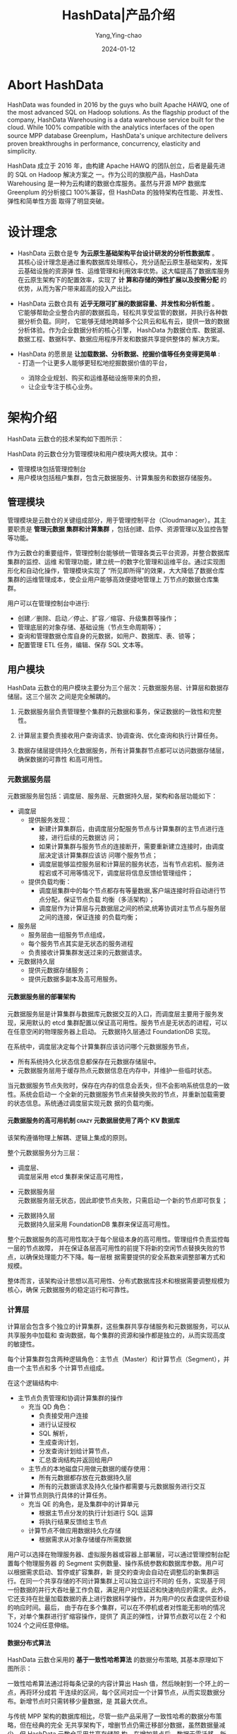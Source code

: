 :PROPERTIES:
:ID:       cd332c01-b0d0-4e44-9ad5-6212b6d7474b
:NOTER_DOCUMENT: https://docs.hashdata.xyz/docs/20-product-guide/
:NOTER_OPEN: eww
:CUSTOM_ID: h:ccaf548e-4b3e-4633-ae50-1e88dc3abf7d
:END:
#+TITLE: HashData|产品介绍
#+AUTHOR: Yang,Ying-chao
#+DATE:   2024-01-12
#+OPTIONS:  ^:nil _:nil H:7 num:t toc:2 \n:nil ::t |:t -:t f:t *:t tex:t d:(HIDE) tags:not-in-toc
#+STARTUP:  align nodlcheck oddeven lognotestate
#+SEQ_TODO: TODO(t) INPROGRESS(i) WAITING(w@) | DONE(d) CANCELED(c@)
#+LANGUAGE: en
#+TAGS:     noexport(n)
#+EXCLUDE_TAGS: noexport
#+FILETAGS: :hashta:pg:

* Abort HashData
:PROPERTIES:
:NOTER_OPEN: eww
:NOTER_DOCUMENT: https://www.linkedin.com/company/hashdata-inc.
:NOTER_PAGE: 1
:CUSTOM_ID: h:2786e008-f119-411c-9a74-c638782209f4
:END:

HashData was founded in 2016 by the guys who built Apache HAWQ, one of the most
advanced SQL on Hadoop solutions. As the flagship product of the company, HashData
Warehousing is a data warehouse service built for the cloud. While 100% compatible with
the analytics interfaces of the open source MPP database Greenplum，HashData's unique
architecture delivers proven breakthroughs in performance, concurrency, elasticity and
simplicity.

HashData 成立于 2016 年，由构建 Apache HAWQ 的团队创立，后者是最先进的 SQL on Hadoop 解决方案之
一。作为公司的旗舰产品，HashData Warehousing 是一种为云构建的数据仓库服务。虽然与开源 MPP
数据库 Greenplum 的分析接口 100%兼容，但 HashData 的独特架构在性能、并发性、弹性和简单性方面
取得了明显突破。


* 设计理念
:PROPERTIES:
:NOTER_DOCUMENT: https://docs.hashdata.xyz/docs/20-product-guide/
:NOTER_OPEN: eww
:NOTER_PAGE: 321
:CUSTOM_ID: h:ca6a6265-aba7-4649-915a-491dcafa2674
:END:


- HashData 云数仓是专 *为云原生基础架构平台设计研发的分析性数据库* 。\\
  其核心设计理念是通过重构数据库处理核心，充分适配云原生基础架构，发挥云基础设施的资源弹
  性、运维管理和利用效率优势。这大幅提高了数据库服务在云原生架构下的配置效率，实现了 *计
  算和存储的弹性扩展以及按需分配* 的优势，从而为客户带来超高的投入产出比。

- HashData 云数仓具有 *近乎无限可扩展的数据容量、并发性和分析性能* 。\\
  它能够帮助企业整合内部的数据孤岛，轻松共享受监管的数据，并执行各种数据分析负载。同时，
  它能够无缝地跨越多个公共云和私有云，提供一致的数据分析体验。作为企业数据分析的核心引擎，
  HashData 为数据仓库、数据湖、数据工程、数据科学、数据应用程序开发和数据共享提供整体的
  解决方案。

- HashData 的愿景是 *让加载数据、分析数据、挖掘价值等任务变得更简单* : \\
  - 打造一个让更多人能够更轻松地挖掘数据价值的平台，
  - 消除企业规划、购买和运维基础设施带来的负担，
  - 让企业专注于核心业务。


* 架构介绍
:PROPERTIES:
:NOTER_DOCUMENT: https://docs.hashdata.xyz/docs/20-product-guide/
:NOTER_OPEN: eww
:NOTER_PAGE: 776
:CUSTOM_ID: h:01e085d2-f9e4-466a-ac81-c3070862ea14
:END:

HashData 云数仓的技术架构如下图所示：

#+CAPTION: 技术架构
#+NAME: fig:image1
#+DOWNLOADED: https://docs.hashdata.xyz/docs/20-product-guide/images/media/image1.png @ 2024-01-15 15:46:43
#+attr_html: :width 800px
#+attr_org: :width 800px
[[file:images/20-product-guide/image1.png]]


HashData 的云数仓分为管理模块和用户模块两大模块。其中：
- 管理模块包括管理控制台
- 用户模块包括租户集群，包含元数据服务、计算集服务和数据存储服务。


** 管理模块
:PROPERTIES:
:NOTER_DOCUMENT: https://docs.hashdata.xyz/docs/20-product-guide/
:NOTER_OPEN: eww
:NOTER_PAGE: 896
:CUSTOM_ID: h:2583d853-abf9-4a9f-84b3-ad291185c046
:END:

管理模块是云数仓的关键组成部分，用于管理控制平台（Cloudmanager）。其主要职责是 *管理元数据
集群和计算集群* ，包括创建、启停、资源管理以及监控告警等功能。

作为云数仓的重要组件，管理控制台能够统一管理各类云平台资源，并整合数据库集群的监控、运维
和管理功能，建立统一的数字化管理和运维平台。通过实现图形化和自动化操作，管理模块实现了
“所见即所得”的效果，大大降低了数据仓库集群的运维管理成本，使企业用户能够高效便捷地管理上
万节点的数据仓库集群。


#+CAPTION: 管理模块
#+NAME: fig:image2
#+DOWNLOADED: https://docs.hashdata.xyz/docs/20-product-guide/images/media/image2.png @ 2024-01-15 16:01:32
#+attr_html: :width 800px
#+attr_org: :width 800px
[[file:images/20-product-guide/image2.png]]


用户可以在管理控制台中进行:
- 创建／删除、启动／停止、扩容／缩容、升级集群等操作；
- 管理底层的对象存储、基础设施（节点生命周期等）；
- 查询和管理数据仓库自身的元数据，如用户、数据库、表、锁等；
- 配置管理 ETL 任务，编辑、保存 SQL 文本等。

#+CAPTION:
#+NAME: fig:cloudservice
#+DOWNLOADED: https://docs.hashdata.xyz/docs/20-product-guide/images/media/cloudservice.png @ 2024-01-15 17:51:00
#+attr_html: :width 761px
#+attr_org: :width 761px
[[file:images/20-product-guide/cloudservice.png]]


** 用户模块
:PROPERTIES:
:NOTER_DOCUMENT: https://docs.hashdata.xyz/docs/20-product-guide/
:NOTER_OPEN: eww
:NOTER_PAGE: 1241
:CUSTOM_ID: h:f3f697e1-8559-4318-a40f-d86b958503aa
:END:


HashData 云数仓的用户模块主要分为三个层次：元数据服务层、计算层和数据存储层。这三个层次
之间是完全解耦的。

1. 元数据服务层负责管理整个集群的元数据和事务，保证数据的一致性和完整性。

2. 计算层主要负责接收用户查询请求、协调查询、优化查询和执行计算任务。

3. 数据存储层提供持久化数据服务，所有计算集群节点都可以访问数据存储层，确保数据的可靠性
   和高可用性。


*** 元数据服务层
:PROPERTIES:
:NOTER_DOCUMENT: https://docs.hashdata.xyz/docs/20-product-guide/
:NOTER_OPEN: eww
:NOTER_PAGE: 1411
:CUSTOM_ID: h:1e063a29-dcd9-4675-8aa3-2cfd4092bc5c
:END:
元数据服务层包括：调度层、服务层、元数据持久层，架构和各层功能如下：


#+CAPTION:
#+NAME: fig:MetaDataService
#+DOWNLOADED: https://docs.hashdata.xyz/docs/20-product-guide/images/media/MetaDataService.png @ 2024-01-15 18:14:01
#+attr_html: :width 800px
#+attr_org: :width 800px
[[file:images/20-product-guide/MetaDataService.png]]

- 调度层
  + 提供服务发现：
    * 新建计算集群后，由调度层分配服务节点与计算集群的主节点进行连接，进行后续的元数据访
      问；
    * 如果计算集群与服务节点的连接断开，需要重新建立连接时，由调度层决定该计算集群应该访
      问哪个服务节点；
    * 调度层能够监控服务层和计算层的服务状态，当有节点宕机、服务进程宕或不可用等情况下，调度层将信息反馈给管理组件；
  + 提供负载均衡：
    * 调度层集群中的每个节点都存有等量数据,客户端连接时将自动进行节点分配，保证节点负载
      均衡（多活架构）；
    * 调度层作为计算层与元数据层之间的桥梁,统筹协调对主节点与服务层之间的连接，保证连接
      的负载均衡；

- 服务层
  + 服务层由一组服务节点组成，
  + 每个服务节点其实是无状态的服务进程
  + 负责接收计算集群发送过来的元数据请求。

- 元数据持久层
  + 提供元数据存储服务；
  + 提供元数据多副本及高可用服务。


**** 元数据服务层的部署架构
:PROPERTIES:
:NOTER_DOCUMENT: https://docs.hashdata.xyz/docs/20-product-guide/
:NOTER_OPEN: eww
:NOTER_PAGE: 1472
:CUSTOM_ID: h:75d4e0a3-38eb-4aea-be5c-7fd81054e4a7
:END:


元数据服务层是计算集群与数据库元数据交互的入口，而调度层主要用于服务发现，采用默认的
etcd 集群配置以保证高可用性。服务节点是无状态的进程，可以在任意空闲的物理服务器上启动。
元数据持久层通过 FoundationDB 实现。

在系统中，调度层决定每个计算集群应该访问哪个元数据服务节点，
- 所有系统持久化状态信息都保存在元数据存储层中。
- 元数据服务层用于缓存热点元数据信息在内存中，并维护一些临时状态。


当元数据服务节点失败时，保存在内存的信息会丢失，但不会影响系统信息的一致性。系统会启动一
个全新的元数据服务节点来替换失败的节点，并重新加载需要的状态信息。系统通过调度层实现元数
据的负载均衡。


**** 元数据服务的高可用机制           :crazy:元数据层使用了两个:KV:数据库:
:PROPERTIES:
:NOTER_DOCUMENT: https://docs.hashdata.xyz/docs/20-product-guide/
:NOTER_OPEN: eww
:NOTER_PAGE: 1850
:CUSTOM_ID: h:32ea18a8-6fdd-4273-b49c-ec227ee3a1ff
:END:


该架构遵循物理上解耦、逻辑上集成的原则。

整个元数据服务分为三层：
- 调度层、 \\
  调度层采用 etcd 集群来保证高可用性，

- 元数据服务层 \\
  元数据服务层无状态，因此即使节点失败，只需启动一个新的节点即可恢复；


- 元数据持久层 \\
  元数据持久层采用 FoundationDB 集群来保证高可用性。


整个元数据服务的高可用性取决于每个层级本身的高可用性。管理组件负责监控每一层的节点故障，
并在保证各层高可用性的前提下将新的空闲节点替换失败的节点，以确保处理能力不下降。每一层根
据需要提供的安全系数来调整部署方式和规模。

整体而言，该架构设计思想以高可用性、分布式数据库技术和根据需要调整规模为核心，确保
元数据服务的稳定运行和可靠性。


*** 计算层
:PROPERTIES:
:NOTER_DOCUMENT: https://docs.hashdata.xyz/docs/20-product-guide/
:NOTER_OPEN: eww
:NOTER_PAGE: 2185
:CUSTOM_ID: h:29bc9c7e-1a96-4b2d-ad0d-00ad95f8cc45
:END:


计算层会包含多个独立的计算集群，这些集群共享存储服务和元数据服务，可以从共享服务中加载和
查询数据，每个集群的资源和操作都是独立的，从而实现高度的敏捷性。

每个计算集群包含两种逻辑角色：主节点（Master）和计算节点（Segment），并由一个主节点和多
个计算节点组成。

#+CAPTION:
#+NAME: fig:image3
#+DOWNLOADED: https://docs.hashdata.xyz/docs/20-product-guide/images/media/image3.png @ 2024-01-15 18:37:26
#+attr_html: :width 800px
#+attr_org: :width 800px
[[file:images/20-product-guide/image3.png]]

在这个逻辑结构中:
- 主节点负责管理和协调计算集群的操作
  + 充当 QD 角色：
    * 负责接受用户连接
    * 进行认证授权
    * SQL 解析，
    * 生成查询计划，
    * 分发查询计划给计算节点，
    * 汇总查询结构并返回给用户
  + 主节点的本地磁盘只用做元数据的缓存使用：
    * 所有元数据都存放在元数据持久层
    * 所有的元数据请求及持久化操作都需要与元数据服务进行交互

- 计算节点则执行具体的计算任务。
  + 充当 QE 的角色，是及集群中的计算单元
    * 根据主节点分发的执行计划进行 SQL 运算
    * 将执行结果反馈给主节点

  + 计算节点不做应用数据持久化存储
    * 根据需求从对象存储缓存所需数据


用户可以选择在物理服务器、虚拟服务器或容器上部署层，可以通过管理控制台配置每个物理服务器
的 Segment 实例数量、操作系统参数和数据库参数。用户可以根据需求启动、暂停或扩容集群，新
提交的查询会自动在调整后的新集群运行。在同一个共享存储的不同计算集群上可以独立运行不同的
任务，实现基于同一份数据的并行大吞吐量工作负载，满足用户对低延迟和快速响应的需求。此外，
它还支持在批量加载数据的表上进行数据科学操作，并为用户的仪表盘提供亚秒级的响应时间。最后，
由于存在多个集群，可以在不停机或者对性能无影响的情况下，对单个集群进行扩缩容操作，提供了
真正的弹性，计算节点数可以在 2 个和 1024 个之间任意伸缩。


**** 数据分布式算法
:PROPERTIES:
:NOTER_DOCUMENT: https://docs.hashdata.xyz/docs/20-product-guide/
:NOTER_OPEN: eww
:NOTER_PAGE: 2682
:CUSTOM_ID: h:d0738534-ce30-4ad6-bcae-1cd29c107ad3
:END:

HashData 云数仓采用的 *基于一致性哈希算法* 的数据分布策略, 其基本原理如下图所示：


#+CAPTION:
#+NAME: fig:hashalrithm
#+DOWNLOADED: https://docs.hashdata.xyz/docs/20-product-guide/images/media/hashalrithm.png @ 2024-01-15 18:47:10
#+attr_html: :width 800px
#+attr_org: :width 800px
[[file:images/20-product-guide/hashalrithm.png]]


一致性哈希算法通过将每条记录的内容计算出 Hash 值，然后映射到一个环上的一点，再将环分成若
干连续的区间，每个区间对应一个计算节点，从而实现数据分布。新增节点时只需转移少量数据，是
其最大优点。

与传统 MPP 架构的数据库相比，尽管一些产品采用了一致性哈希的数据分布策略，但在经典的完全
无共享架构下，增删节点仍需迁移部分数据，虽然数据量减少。但 HashData 云数仓采用共享存储架
构，在增加节点后，数据无需迁移，新的查询可实现秒级扩容。

在上图所示的例子中 （3，4），开始的时候集群包含两个计算节点，并将数据分成了六个切片。节点 1 负责
数据切片 1、2、3，节点 2 负责数据切片 4、5、6。增加一个新的节点 3 之后，数据并不需要发生
任何迁移。节点添加完成后，新的查询执行的时候，节点 1 负责数据切片 1、2，节点 2 负责数据
切片 4、5，新增的节点 3 负责数据切片 3、6，但数据切片 3、6 不需要从节点 1、2 的缓存中抓
取，而是直接从对象存储访问，然后在节点 3 本地缓存，从而做到秒级扩容。


**** 计算集群高可用
:PROPERTIES:
:NOTER_DOCUMENT: https://docs.hashdata.xyz/docs/20-product-guide/
:NOTER_OPEN: eww
:NOTER_PAGE: 3237
:CUSTOM_ID: h:59d039c9-5967-4b20-9e3b-37c0730a4852
:END:


该段文字主要描述了在计算集群中一台物理机发生故障后，管理组件能够感知并执行不同的故障恢复
策略，

+ 替换发生故障的物理节点
  * 选择一个空闲的物理节点加入到计算集群，替换发生故障的物理节点
  * 由于计算节点是没有状态的，整个替换过程非常迅速
  * 当计算节点失败时，在底层的 IaaS 资源是充足的情况下，系统会通过底层的 IaaS 提供的 API
    按照提前做好的镜像启动一个新的虚拟机，替换发生故障的计算节点。
  * 从而确保一个计算节点发生故障的时候，系统能够及时启动新的虚拟机接替故障节点。而虚拟机
    所在的物理机发生故障的情况，IaaS 层会自动处理，上层的 HashData 云数仓是无感知的。


+ 剔除发生故障的物理节点
  * 当没有空闲的物理节点的情况下，计算集群执行一个类似缩容的操作将发生故障的物理节点踢出可用计算节点列表中，
  * 这样新来的查询就按照新的可用计算节点列表来生成查询计划。
  * 在生成查询计划的过程中，每个计算节点负责的数据块（包括后续的计算分析）将会按照一致性
    哈希的策略重新计算，等价于原来由发生故障节点负责的任务均匀打散分配给其它剩余正常工作
    的计算节点。
  * 在节点发生故障后会导致每个计算节点负责的数据块（包括后续的计算分析）按照一致性哈希的
    策略重新映射（哪个正常工作的节点负责哪个数据块）的过程完全是按需的，只针对当前准备要
    执行的 SQL 语句，而不是全量的数据。所以每台物理服务器本地的磁盘容量大小对发生故障后
    恢复的效率没有任何影响。
  * 后续发生故障的节点恢复了，只需要执行一个扩容的操作就可以将修复后的计算节点加入到可用计算节点列表中，这样新的查询就可以用上这个添加回来的节点。


**** 计算集群数据缓存
:PROPERTIES:
:NOTER_DOCUMENT: https://docs.hashdata.xyz/docs/20-product-guide/
:NOTER_OPEN: eww
:NOTER_PAGE: 3998
:CUSTOM_ID: h:81e09cdd-0c61-4a11-b3e9-2bd69111d386
:END:


对象存储服务理论上提供了无限的存储空间，但性能低于云盘或物理硬盘。为了提高计算集群的效率，
HashData 云数仓使用本地硬盘作为对象存储服务的缓存，存储热点数据，减少直接访问对象存储的
延迟和 API 调用开销，从而提升整体 IO 性能。该数据缓存方案跨集群、跨数据中心以及跨云中心
实现数据访问，并保证数据的强一致性，用户可灵活合理地规划数据部署和使用。

通常情况下，缓存占热数据的 50% 左右和全量数据的 5%～10% 左右，系统性能将接近完全使用本地
盘的水平。本地缓存的容量取决于本地磁盘的容量。

本地缓存主要有两种级别的策略：
+ 最底层的是经典的 LRU 算法，在缓存空间不足时，会踢掉老数据；
+ 上层的策略是根据数据库当前执行的 SQL 语句操作决定。
  * 比如，ANALYZE 语句需要访问的数据不会被缓存，因为其只是为了更新统计信息，并不知道下次
    访问这张表的数据是何时。
  * INSERT INTO SELECT FROM 这类语句访问到的数据也不会被缓存，因为后续访问的数据通常是 INTO 的目标表，而不是 FROM 的源表。
+ 通过估算热点数据来确定本地缓存系统的大小，以实现更高的查询性能。


*** 数据存储层
:PROPERTIES:
:NOTER_DOCUMENT: https://docs.hashdata.xyz/docs/20-product-guide/
:NOTER_OPEN: eww
:NOTER_PAGE: 4558
:CUSTOM_ID: h:dbf5b08b-0875-4f9f-bc50-db838a18f7e7
:END:


数据存储层采用对象存储实现，提供统一的用户数据持久化，并以其架构优势实现数据访问安全和高
可用功能。HashData 采用标准的对象存储访问协议，可与各类对象存储产品对接。



#+CAPTION:
#+NAME: fig:image4
#+DOWNLOADED: https://docs.hashdata.xyz/docs/20-product-guide/images/media/image4.png @ 2024-01-15 19:00:50
#+attr_html: :width 800px
#+attr_org: :width 800px
[[file:images/20-product-guide/image4.png]]


HashData 云数据仓库是基于对象存储和抽象服务构建的，支持多种对象存储方式。

+ 在公有云场景下，对象存储与云虚拟块存储服务有显著差别：对象存储根据实际使用量按需收费，
  且单位容量的存储成本远低于类似 EBS 的云盘。这种按需付费和低存储成本让基于对象存储的云端
  数据仓库使用成本大幅降低。

+ 在私有云环境中，对象存储集群的单位建设成本远低于块存储集群，对服务器和磁盘的要求也较低。
  此外，对象存储集群自身支持纠删码机制，比 Hadoop 集群的多副本节省更多存储空间。另外，
  HashData 云数据仓库还支持独有的压缩算法，进一步提升了存储空间利用率。


* 产品特性
:PROPERTIES:
:NOTER_DOCUMENT: https://docs.hashdata.xyz/docs/20-product-guide/
:NOTER_OPEN: eww
:NOTER_PAGE: 5010
:CUSTOM_ID: h:8c2b3d9a-f636-4b5f-8625-279bfd7efea6
:END:

** 数据仓库服务
:PROPERTIES:
:NOTER_DOCUMENT: https://docs.hashdata.xyz/docs/20-product-guide/
:NOTER_OPEN: eww
:NOTER_PAGE: 5016
:CUSTOM_ID: h:e8f5a5da-4a1d-41b9-9543-8ca31e03ab5a
:END:


HashData 云数仓提供了企业用户快速启动数据仓库集群的能力，加载数据后可以立即进行数据分析
任务。该数据库还承担了集群资源配置、数据备份、监控审计、错误恢复、高可用和升级等繁杂的运
维工作，让用户专注于业务分析。


** 灵活高效的业务支持
:PROPERTIES:
:NOTER_DOCUMENT: https://docs.hashdata.xyz/docs/20-product-guide/
:NOTER_OPEN: eww
:NOTER_PAGE: 5197
:CUSTOM_ID: h:4ecba8ce-fd69-4546-bc38-73ac880f78d5
:END:
这段文字主要讲述了共享存储的优势，它可以让不同的计算集群独立运行不同的任务，实现基于同一
份数据的并行运行大吞吐量工作负载。这样可以满足用户对低延迟、快速响应的需求。另外，用户还
可以在批量加载数据的表上进行数据科学操作，并为用户仪表盘提供亚秒级的数据支持。



#+CAPTION:
#+NAME: fig:multipleusers
#+DOWNLOADED: https://docs.hashdata.xyz/docs/20-product-guide/images/media/multipleusers.png @ 2024-01-16 09:30:57
#+attr_html: :width 800px
#+attr_org: :width 800px
[[file:images/20-product-guide/multipleusers.png]]


** 多维度弹性
:PROPERTIES:
:NOTER_DOCUMENT: https://docs.hashdata.xyz/docs/20-product-guide/
:NOTER_OPEN: eww
:NOTER_PAGE: 5330
:CUSTOM_ID: h:20f1781a-a1db-4f47-b65b-080e7f6b2383
:END:


HashData 云数仓支持独立的扩展计算和存储，可以根据需求灵活增减吞吐量。
- 云原生架构可通过扩展存储应对不断增长的数据量，
- 增加计算集群数量以适应用户增加，
- 还可增加计算节点以提高响应速度，实现吞吐量、数据容量和响应时间的完全弹性。

#+CAPTION:
#+NAME: fig:multipledimontio
#+DOWNLOADED: https://docs.hashdata.xyz/docs/20-product-guide/images/media/multipledimontio.png @ 2024-01-16 09:33:54
#+attr_html: :width 800px
#+attr_org: :width 800px
[[file:images/20-product-guide/multipledimontio.png]]


** 高可用和低成本
:PROPERTIES:
:NOTER_DOCUMENT: https://docs.hashdata.xyz/docs/20-product-guide/
:NOTER_OPEN: eww
:NOTER_PAGE: 5493
:CUSTOM_ID: h:8f6d0651-d755-482a-af31-b728b469fb87
:END:


HashData 云数仓的整体架构设计思想包括物理上解耦、逻辑上集成，以及实现无单点故障设计。该
架构涵盖管理控制台、元数据服务层、计算层和数据存储层，所有功能组件均实现了无单点故障和自
动故障恢复，确保整个数据库服务能够实现高可用和高容错。云数仓可以部署在主流公有云和私有云
环境，无论部署方式如何，都可实现故障自愈的高可用，并支持按需关闭或挂起暂时不用的数据库以
控制成本。



** 接近零停机时间
:PROPERTIES:
:NOTER_DOCUMENT: https://docs.hashdata.xyz/docs/20-product-guide/
:NOTER_OPEN: eww
:NOTER_PAGE: 5677
:CUSTOM_ID: h:f616d73d-1198-4d40-a663-dee767e725d5
:END:

HashData 云数仓采用共享数据存储的架构设计，利用一致性 Hash 分布方案，能够实现在新建计算
集群、对单个集群进行扩容或缩容操作时，无需进行数据迁移，避免集群维护操作需要停机，用户可
以在此期间正常使用数据库。


** 优化的硬件配置
:PROPERTIES:
:NOTER_DOCUMENT: https://docs.hashdata.xyz/docs/20-product-guide/
:NOTER_OPEN: eww
:NOTER_PAGE: 5794
:CUSTOM_ID: h:3a45f298-f33b-4f3b-9aca-e30f4cc5d985
:END:


HashData 云数仓提供灵活的计算和存储资源配置，可以根据业务需求选择合适的资源配置。这意味
着可以利用小型计算集群处理 PB 级数据，也可以在较小的数据集上运行强大的计算集群。这种灵活
性能更好地满足不同业务类型的数据处理需求，同时大幅提高了硬件资源利用效率。


** 兼容开源
:PROPERTIES:
:NOTER_DOCUMENT: https://docs.hashdata.xyz/docs/20-product-guide/
:NOTER_OPEN: eww
:NOTER_PAGE: 5925
:CUSTOM_ID: h:9a14c0a7-21b5-472b-bf1d-318932ebe3ec
:END:


HashData 云数仓提供了与开源 PostgreSQL 和 Greenplum 完全兼容的查询接口和数据文件存储格式，
并且支持相同的访问协议。这使得用户可以充分利用已有的 SQL 技能和在 BI 和 ETL 工具方面的投
入，降低业务迁移成本。这种兼容性能够帮助用户轻松地迁移其现有的业务数据到 HashData 云数仓
平台中，而无需担心数据格式或查询接口的变化。

** 完善的数据库能力
:PROPERTIES:
:NOTER_DOCUMENT: https://docs.hashdata.xyz/docs/20-product-guide/
:NOTER_OPEN: eww
:NOTER_PAGE: 6061
:CUSTOM_ID: h:ff27a80f-1230-4c8c-b929-8e7a6928a7d0
:END:

该系统完全支持 UTF-8、GBK 等编码格式，支持多租户管理，关系数据模型和标准 SQL 语法。它还
支持行、列两种存储引擎，并且支持单表和多表并发的插入、更新、删除操作，以及行级锁。此外，
该系统满足事务数据强一致性，支持表数据并发增删改，支持主流的数据类型，以及常用数据库对象
的创建、修改和删除操作，包括数据库、表、索引、视图、存储过程和自定义函数。它还支持数据库
用户的创建、删除操作，以及用户权限的分配与回收。最后，该系统还支持完善的分区管理功能，以
及主流的 JDBC、ODBC 等接口。

